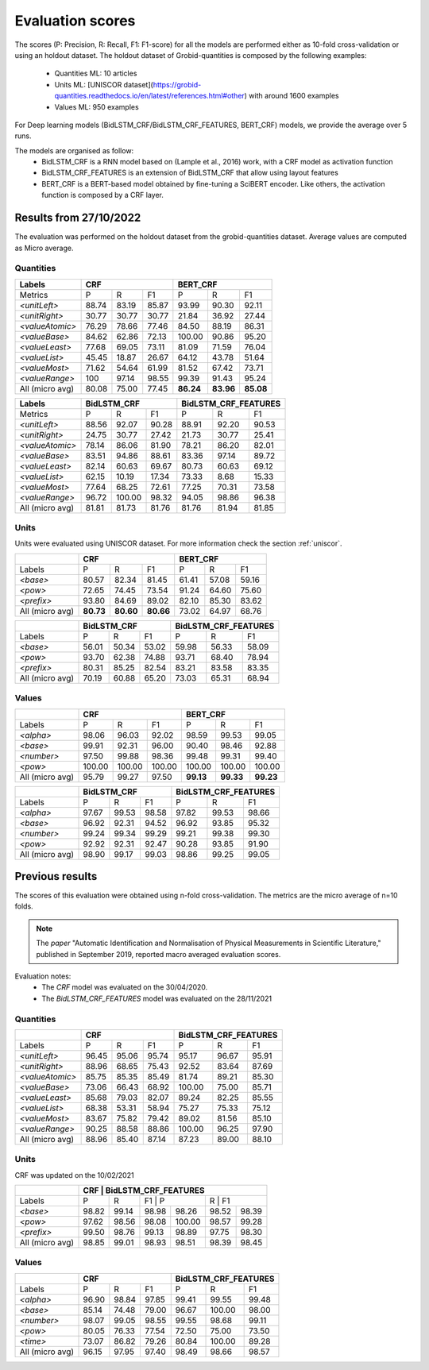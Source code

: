 .. topic:: Evaluation scores

*****************
Evaluation scores
*****************

The scores (P: Precision, R: Recall, F1: F1-score) for all the models are performed either as 10-fold cross-validation or using an holdout dataset.
The holdout dataset of Grobid-quantities is composed by the following examples: 
 - Quantities ML: 10 articles
 - Units ML: [UNISCOR dataset](https://grobid-quantities.readthedocs.io/en/latest/references.html#other) with around 1600 examples 
 - Values ML: 950 examples

For Deep learning models (BidLSTM_CRF/BidLSTM_CRF_FEATURES, BERT_CRF) models, we provide the average over 5 runs.

The models are organised as follow: 
 - BidLSTM_CRF is a RNN model based on (Lample et al., 2016) work, with a CRF model as activation function 
 - BidLSTM_CRF_FEATURES is an extension of BidLSTM_CRF that allow using layout features
 - BERT_CRF is a BERT-based model obtained by fine-tuning a SciBERT encoder. Like others, the activation function is composed by a CRF layer. 


=======================
Results from 27/10/2022
=======================

The evaluation was performed on the holdout dataset from the grobid-quantities dataset.
Average values are computed as Micro average. 

----------
Quantities
----------

+------------------+-----------+--------+---------+------------+---------+---------+
| Labels           | CRF                          | BERT_CRF                       |
+==================+===========+========+=========+============+=========+=========+
| Metrics          | P         | R      | F1      | P          | R       | F1      |
+------------------+-----------+--------+---------+------------+---------+---------+
| `<unitLeft>`     | 88.74     | 83.19  | 85.87   | 93.99      | 90.30   | 92.11   |
+------------------+-----------+--------+---------+------------+---------+---------+
| `<unitRight>`    | 30.77     | 30.77  | 30.77   | 21.84      | 36.92   | 27.44   |
+------------------+-----------+--------+---------+------------+---------+---------+
| `<valueAtomic>`  | 76.29     | 78.66  | 77.46   | 84.50      | 88.19   | 86.31   |
+------------------+-----------+--------+---------+------------+---------+---------+
| `<valueBase>`    | 84.62     | 62.86  | 72.13   | 100.00     | 90.86   | 95.20   |
+------------------+-----------+--------+---------+------------+---------+---------+
| `<valueLeast>`   | 77.68     | 69.05  | 73.11   | 81.09      | 71.59   | 76.04   |
+------------------+-----------+--------+---------+------------+---------+---------+
| `<valueList>`    | 45.45     | 18.87  | 26.67   | 64.12      | 43.78   | 51.64   |
+------------------+-----------+--------+---------+------------+---------+---------+
| `<valueMost>`    | 71.62     | 54.64  | 61.99   | 81.52      | 67.42   | 73.71   |
+------------------+-----------+--------+---------+------------+---------+---------+
| `<valueRange>`   | 100       | 97.14  | 98.55   | 99.39      | 91.43   | 95.24   |
+------------------+-----------+--------+---------+------------+---------+---------+
| All (micro avg)  | 80.08     | 75.00  | 77.45   | **86.24**  |**83.96**|**85.08**|
+------------------+-----------+--------+---------+------------+---------+---------+


+------------------+--------------+--------+---------+-------------------------+--------+---------+
| Labels           | BidLSTM_CRF                     | BidLSTM_CRF_FEATURES                       |
+==================+==============+========+=========+=========================+========+=========+
| Metrics          | P            | R      | F1      | P                       | R      | F1      |
+------------------+--------------+--------+---------+-------------------------+--------+---------+
| `<unitLeft>`     | 88.56        | 92.07  | 90.28   | 88.91                   | 92.20  | 90.53   |
+------------------+--------------+--------+---------+-------------------------+--------+---------+
| `<unitRight>`    | 24.75        | 30.77  | 27.42   | 21.73                   | 30.77  | 25.41   |
+------------------+--------------+--------+---------+-------------------------+--------+---------+
| `<valueAtomic>`  | 78.14        | 86.06  | 81.90   | 78.21                   | 86.20  | 82.01   |
+------------------+--------------+--------+---------+-------------------------+--------+---------+
| `<valueBase>`    | 83.51        | 94.86  | 88.61   | 83.36                   | 97.14  | 89.72   |
+------------------+--------------+--------+---------+-------------------------+--------+---------+
| `<valueLeast>`   | 82.14        | 60.63  | 69.67   | 80.73                   | 60.63  | 69.12   |
+------------------+--------------+--------+---------+-------------------------+--------+---------+
| `<valueList>`    | 62.15        | 10.19  | 17.34   | 73.33                   | 8.68   | 15.33   |
+------------------+--------------+--------+---------+-------------------------+--------+---------+
| `<valueMost>`    | 77.64        | 68.25  | 72.61   | 77.25                   | 70.31  | 73.58   |
+------------------+--------------+--------+---------+-------------------------+--------+---------+
| `<valueRange>`   | 96.72        | 100.00 | 98.32   | 94.05                   | 98.86  | 96.38   |
+------------------+--------------+--------+---------+-------------------------+--------+---------+
| All (micro avg)  | 81.81        | 81.73  | 81.76   | 81.76                   | 81.94  | 81.85   |
+------------------+--------------+--------+---------+-------------------------+--------+---------+


-----
Units
-----

Units were evaluated using UNISCOR dataset. For more information check the section :ref:`uniscor`.  

+------------------+-----------+---------+---------+------------+--------+---------+
|                  | CRF                           | BERT_CRF                      |
+==================+===========+=========+=========+============+========+=========+
| Labels           | P         | R       | F1      | P          | R      | F1      |
+------------------+-----------+---------+---------+------------+--------+---------+
| `<base>`         | 80.57     | 82.34   | 81.45   | 61.41      | 57.08  | 59.16   |
+------------------+-----------+---------+---------+------------+--------+---------+
| `<pow>`          | 72.65     | 74.45   | 73.54   | 91.24      | 64.60  | 75.60   |
+------------------+-----------+---------+---------+------------+--------+---------+
| `<prefix>`       | 93.80     | 84.69   | 89.02   | 82.10      | 85.30  | 83.62   |
+------------------+-----------+---------+---------+------------+--------+---------+
| All (micro avg)  | **80.73** |**80.60**|**80.66**| 73.02      | 64.97  | 68.76   |
+------------------+-----------+---------+---------+------------+--------+---------+

+------------------+--------------+--------+---------+-------------------------+--------+---------+
|                  | BidLSTM_CRF                     | BidLSTM_CRF_FEATURES                       |
+==================+==============+========+=========+=========================+========+=========+
| Labels           | P            | R      | F1      | P                       | R      | F1      |
+------------------+--------------+--------+---------+-------------------------+--------+---------+
| `<base>`         | 56.01        | 50.34  | 53.02   | 59.98                   | 56.33  | 58.09   |
+------------------+--------------+--------+---------+-------------------------+--------+---------+
| `<pow>`          | 93.70        | 62.38  | 74.88   | 93.71                   | 68.40  | 78.94   |
+------------------+--------------+--------+---------+-------------------------+--------+---------+
| `<prefix>`       | 80.31        | 85.25  | 82.54   | 83.21                   | 83.58  | 83.35   |
+------------------+--------------+--------+---------+-------------------------+--------+---------+
| All (micro avg)  | 70.19        | 60.88  | 65.20   | 73.03                   | 65.31  | 68.94   |
+------------------+--------------+--------+---------+-------------------------+--------+---------+

------
Values
------

+-----------------+------------+--------+------------+----------+---------+----------+
|                 | CRF                              | BERT_CRF                      |
+=================+============+========+============+==========+=========+==========+
| Labels          | P          | R      | F1         | P        | R       | F1       |
+-----------------+------------+--------+------------+----------+---------+----------+
| `<alpha>`       | 98.06      | 96.03  | 92.02      | 98.59    | 99.53   | 99.05    |
+-----------------+------------+--------+------------+----------+---------+----------+
| `<base>`        | 99.91      | 92.31  | 96.00      | 90.40    | 98.46   | 92.88    |
+-----------------+------------+--------+------------+----------+---------+----------+
| `<number>`      | 97.50      | 99.88  | 98.36      | 99.48    | 99.31   | 99.40    |
+-----------------+------------+--------+------------+----------+---------+----------+
| `<pow>`         | 100.00     | 100.00 | 100.00     | 100.00   | 100.00  | 100.00   |
+-----------------+------------+--------+------------+----------+---------+----------+
| All (micro avg) | 95.79      | 99.27  | 97.50      | **99.13**|**99.33**| **99.23**|
+-----------------+------------+--------+------------+----------+---------+----------+


+-----------------+--------------+------+----------+-------------------------+---------+----------+
|                 | BidLSTM_CRF                    | BidLSTM_CRF_FEATURES                         |
+=================+============+========+==========+=========================+=========+==========+
| Labels          | P          | R      | F1       | P                       | R       | F1       |
+-----------------+------------+--------+----------+-------------------------+---------+----------+
| `<alpha>`       | 97.67      | 99.53  | 98.58    | 97.82                   | 99.53   | 98.66    |
+-----------------+------------+--------+----------+-------------------------+---------+----------+
| `<base>`        | 96.92      | 92.31  | 94.52    | 96.92                   | 93.85   | 95.32    |
+-----------------+------------+--------+----------+-------------------------+---------+----------+
| `<number>`      | 99.24      | 99.34  | 99.29    | 99.21                   | 99.38   | 99.30    |
+-----------------+------------+--------+----------+-------------------------+---------+----------+
| `<pow>`         | 92.92      | 92.31  | 92.47    | 90.28                   | 93.85   | 91.90    |
+-----------------+------------+--------+----------+-------------------------+---------+----------+
| All (micro avg) | 98.90      | 99.17  | 99.03    | 98.86                   | 99.25   | 99.05    |
+-----------------+------------+--------+----------+-------------------------+---------+----------+

================
Previous results 
================

The scores of this evaluation were obtained using n-fold cross-validation. The metrics are the micro average of n=10 folds.


.. note:: The `paper` "Automatic Identification and Normalisation of Physical Measurements in Scientific Literature," published in September 2019, reported macro averaged evaluation scores. 

Evaluation notes: 
 - The `CRF` model was evaluated on the 30/04/2020.
 - The `BidLSTM_CRF_FEATURES` model was evaluated on the 28/11/2021

----------
Quantities
----------

+---------------------+------------+--------+----------+----------------------+--------+----------+
|                     | CRF                            | BidLSTM_CRF_FEATURES                     |
+=====================+============+========+==========+======================+========+==========+
| Labels              | P          | R      | F1       | P                    | R      | F1       |
+---------------------+------------+--------+----------+----------------------+--------+----------+
| `<unitLeft>`        | 96.45      | 95.06  | 95.74    | 95.17                | 96.67  | 95.91    |
+---------------------+------------+--------+----------+----------------------+--------+----------+
| `<unitRight>`       | 88.96      | 68.65  | 75.43    | 92.52                | 83.64  | 87.69    |
+---------------------+------------+--------+----------+----------------------+--------+----------+
| `<valueAtomic>`     | 85.75      | 85.35  | 85.49    | 81.74                | 89.21  | 85.30    |
+---------------------+------------+--------+----------+----------------------+--------+----------+
| `<valueBase>`       | 73.06      | 66.43  | 68.92    | 100.00               | 75.00  | 85.71    |
+---------------------+------------+--------+----------+----------------------+--------+----------+
| `<valueLeast>`      | 85.68      | 79.03  | 82.07    | 89.24                | 82.25  | 85.55    |
+---------------------+------------+--------+----------+----------------------+--------+----------+
| `<valueList>`       | 68.38      | 53.31  | 58.94    | 75.27                | 75.33  | 75.12    |
+---------------------+------------+--------+----------+----------------------+--------+----------+
| `<valueMost>`       | 83.67      | 75.82  | 79.42    | 89.02                | 81.56  | 85.10    |
+---------------------+------------+--------+----------+----------------------+--------+----------+
| `<valueRange>`      | 90.25      | 88.58  | 88.86    | 100.00               | 96.25  | 97.90    |
+---------------------+------------+--------+----------+----------------------+--------+----------+
| All (micro avg)     | 88.96      | 85.40  | 87.14    | 87.23                | 89.00  | 88.10    |
+---------------------+------------+--------+----------+----------------------+--------+----------+

-----
Units
-----  

CRF was updated on the 10/02/2021

+------------------+------------+--------+----------+-----------+--------+----------+
|                  | CRF                            | BidLSTM_CRF_FEATURES          |
+==================+============+========+======================+========+==========+
| Labels           | P          | R      | F1       | P         | R     | F1        |
+------------------+------------+--------+----------+-----------+-------+-----------+
| `<base>`         | 98.82      | 99.14  | 98.98    | 98.26     | 98.52 | 98.39     |
+------------------+------------+--------+----------+-----------+-------+-----------+
| `<pow>`          | 97.62      | 98.56  | 98.08    | 100.00    | 98.57 | 99.28     |
+------------------+------------+--------+----------+-----------+-------+-----------+
| `<prefix>`       | 99.50      | 98.76  | 99.13    | 98.89     | 97.75 | 98.30     |
+------------------+------------+--------+----------+-----------+-------+-----------+
| All (micro avg)  | 98.85      | 99.01  | 98.93    | 98.51     | 98.39 | 98.45     |
+------------------+------------+--------+----------+-----------+-------+-----------+


------
Values
------

+------------------+------------+--------+----------+-----------+--------+----------+
|                  | CRF                            | BidLSTM_CRF_FEATURES          |
+==================+============+========+==========+===========+=======+===========+
| Labels           | P          | R      | F1       | P         | R     | F1        |
+------------------+------------+--------+----------+-----------+-------+-----------+
| `<alpha>`        | 96.90      | 98.84  | 97.85    | 99.41     | 99.55 | 99.48     |
+------------------+------------+--------+----------+-----------+-------+-----------+
| `<base>`         | 85.14      | 74.48  | 79.00    | 96.67     | 100.00| 98.00     |
+------------------+------------+--------+----------+-----------+-------+-----------+
| `<number>`       | 98.07      | 99.05  | 98.55    | 99.55     | 98.68 | 99.11     |
+------------------+------------+--------+----------+-----------+-------+-----------+
| `<pow>`          | 80.05      | 76.33  | 77.54    | 72.50     | 75.00 | 73.50     |
+------------------+------------+--------+----------+-----------+-------+-----------+
| `<time>`         | 73.07      | 86.82  | 79.26    | 80.84     | 100.00| 89.28     |
+------------------+------------+--------+----------+-----------+-------+-----------+
| All (micro avg)  | 96.15      | 97.95  | 97.40    | 98.49     | 98.66 | 98.57     |
+------------------+------------+--------+----------+-----------+-------+-----------+